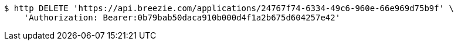 [source,bash]
----
$ http DELETE 'https://api.breezie.com/applications/24767f74-6334-49c6-960e-66e969d75b9f' \
    'Authorization: Bearer:0b79bab50daca910b000d4f1a2b675d604257e42'
----
